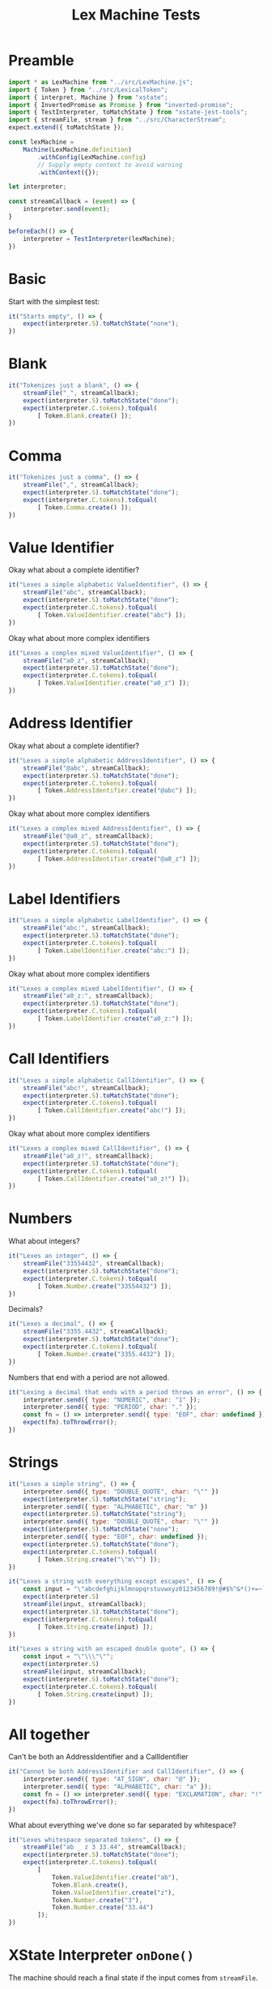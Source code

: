 #+TITLE: Lex Machine Tests
#+PROPERTY: header-args :comments both :tangle ../test/LexMachine.test.js

* Preamble

#+begin_src js
import * as LexMachine from "../src/LexMachine.js";
import { Token } from "../src/LexicalToken";
import { interpret, Machine } from "xstate";
import { InvertedPromise as Promise } from "inverted-promise";
import { TestInterpreter, toMatchState } from "xstate-jest-tools";
import { streamFile, stream } from "../src/CharacterStream";
expect.extend({ toMatchState });

const lexMachine =
    Machine(LexMachine.definition)
        .withConfig(LexMachine.config)
        // Supply empty context to avoid warning
        .withContext({});

let interpreter;

const streamCallback = (event) => {
    interpreter.send(event);
}

beforeEach(() => {
    interpreter = TestInterpreter(lexMachine);
})
#+end_src

* Basic
Start with the simplest test:

#+begin_src js
it("Starts empty", () => {
    expect(interpreter.S).toMatchState("none");
})
#+end_src

* Blank

#+begin_src js
it("Tokenizes just a blank", () => {
    streamFile("_", streamCallback);
    expect(interpreter.S).toMatchState("done");
    expect(interpreter.C.tokens).toEqual(
        [ Token.Blank.create() ]);
})
#+end_src

* Comma

#+begin_src js
it("Tokenizes just a comma", () => {
    streamFile(",", streamCallback);
    expect(interpreter.S).toMatchState("done");
    expect(interpreter.C.tokens).toEqual(
        [ Token.Comma.create() ]);
})
#+end_src

* Value Identifier

Okay what about a complete identifier?

#+begin_src js
it("Lexes a simple alphabetic ValueIdentifier", () => {
    streamFile("abc", streamCallback);
    expect(interpreter.S).toMatchState("done");
    expect(interpreter.C.tokens).toEqual(
        [ Token.ValueIdentifier.create("abc") ]);
})
#+end_src

Okay what about more complex identifiers

#+begin_src js
it("Lexes a complex mixed ValueIdentifier", () => {
    streamFile("a0_z", streamCallback);
    expect(interpreter.S).toMatchState("done");
    expect(interpreter.C.tokens).toEqual(
        [ Token.ValueIdentifier.create("a0_z") ]);
})
#+end_src

* Address Identifier

Okay what about a complete identifier?

#+begin_src js
it("Lexes a simple alphabetic AddressIdentifier", () => {
    streamFile("@abc", streamCallback);
    expect(interpreter.S).toMatchState("done");
    expect(interpreter.C.tokens).toEqual(
        [ Token.AddressIdentifier.create("@abc") ]);
})
#+end_src

Okay what about more complex identifiers

#+begin_src js
it("Lexes a complex mixed AddressIdentifier", () => {
    streamFile("@a0_z", streamCallback);
    expect(interpreter.S).toMatchState("done");
    expect(interpreter.C.tokens).toEqual(
        [ Token.AddressIdentifier.create("@a0_z") ]);
})
#+end_src

* Label Identifiers

#+begin_src js
it("Lexes a simple alphabetic LabelIdentifier", () => {
    streamFile("abc:", streamCallback);
    expect(interpreter.S).toMatchState("done");
    expect(interpreter.C.tokens).toEqual(
        [ Token.LabelIdentifier.create("abc:") ]);
})
#+end_src

Okay what about more complex identifiers

#+begin_src js
it("Lexes a complex mixed LabelIdentifier", () => {
    streamFile("a0_z:", streamCallback);
    expect(interpreter.S).toMatchState("done");
    expect(interpreter.C.tokens).toEqual(
        [ Token.LabelIdentifier.create("a0_z:") ]);
})
#+end_src

* Call Identifiers

#+begin_src js
it("Lexes a simple alphabetic CallIdentifier", () => {
    streamFile("abc!", streamCallback);
    expect(interpreter.S).toMatchState("done");
    expect(interpreter.C.tokens).toEqual(
        [ Token.CallIdentifier.create("abc!") ]);
})
#+end_src

Okay what about more complex identifiers

#+begin_src js
it("Lexes a complex mixed CallIdentifier", () => {
    streamFile("a0_z!", streamCallback);
    expect(interpreter.S).toMatchState("done");
    expect(interpreter.C.tokens).toEqual(
        [ Token.CallIdentifier.create("a0_z!") ]);
})
#+end_src

* Numbers
What about integers?

#+begin_src js
it("Lexes an integer", () => {
    streamFile("33554432", streamCallback);
    expect(interpreter.S).toMatchState("done");
    expect(interpreter.C.tokens).toEqual(
        [ Token.Number.create("33554432") ]);
})
#+end_src

Decimals?

#+begin_src js
it("Lexes a decimal", () => {
    streamFile("3355.4432", streamCallback);
    expect(interpreter.S).toMatchState("done");
    expect(interpreter.C.tokens).toEqual(
        [ Token.Number.create("3355.4432") ]);
})
#+end_src

Numbers that end with a period are not allowed.

#+begin_src js
it("Lexing a decimal that ends with a period throws an error", () => {
    interpreter.send({ type: "NUMERIC", char: "1" });
    interpreter.send({ type: "PERIOD", char: "." });
    const fn = () => interpreter.send({ type: "EOF", char: undefined });
    expect(fn).toThrowError();
})
#+end_src

* Strings

#+begin_src js
it("Lexes a simple string", () => {
    interpreter.send({ type: "DOUBLE_QUOTE", char: "\"" })
    expect(interpreter.S).toMatchState("string");
    interpreter.send({ type: "ALPHABETIC", char: "m" })
    expect(interpreter.S).toMatchState("string");
    interpreter.send({ type: "DOUBLE_QUOTE", char: "\"" })
    expect(interpreter.S).toMatchState("none");
    interpreter.send({ type: "EOF", char: undefined });
    expect(interpreter.S).toMatchState("done");
    expect(interpreter.C.tokens).toEqual(
        [ Token.String.create("\"m\"") ]);
})
#+end_src

#+begin_src js
it("Lexes a string with everything except escapes", () => {
    const input = "\"abcdefghijklmnopqrstuvwxyz0123456789!@#$%^&*()+=~`<>,.[]{}|-_'?/\"";
    expect(interpreter.S)
    streamFile(input, streamCallback);
    expect(interpreter.S).toMatchState("done");
    expect(interpreter.C.tokens).toEqual(
        [ Token.String.create(input) ]);
})
#+end_src

#+begin_src js
it("Lexes a string with an escaped double quote", () => {
    const input = "\"\\\"\"";
    expect(interpreter.S)
    streamFile(input, streamCallback);
    expect(interpreter.S).toMatchState("done");
    expect(interpreter.C.tokens).toEqual(
        [ Token.String.create(input) ]);
})
#+end_src

* All together

Can't be both an AddressIdentifier and a CallIdentifier

#+begin_src js
it("Cannot be both AddressIdentifier and CallIdentifier", () => {
    interpreter.send({ type: "AT_SIGN", char: "@" });
    interpreter.send({ type: "ALPHABETIC", char: "a" });
    const fn = () => interpreter.send({ type: "EXCLAMATION", char: "!" });
    expect(fn).toThrowError();
})
#+end_src

What about everything we've done so far separated by whitespace?

#+begin_src js
it("Lexes whitespace separated tokens", () => {
    streamFile("ab _ z 3 33.44", streamCallback);
    expect(interpreter.S).toMatchState("done");
    expect(interpreter.C.tokens).toEqual(
        [
            Token.ValueIdentifier.create("ab"),
            Token.Blank.create(),
            Token.ValueIdentifier.create("z"),
            Token.Number.create("3"),
            Token.Number.create("33.44")
        ]);
})
#+end_src

* XState Interpreter =onDone()=

The machine should reach a final state if the input comes from =streamFile=.

#+begin_src js
it("XState interpreter onDone called successfully on empty file", async () => {
    const interpreter = interpret(lexMachine);
    const promise = Promise();

    interpreter.onDone(({ data }) => promise.resolve(data));
    interpreter.start();

    streamFile("", (event) => interpreter.send(event));
    expect(await promise).toEqual([]);
    interpreter.stop();
})
#+end_src

#+begin_src js
it("XState interpreter onDone called successfully on non-empty file", async () => {
    const interpreter = interpret(lexMachine);
    const promise = Promise();

    interpreter.onDone(({ data }) => promise.resolve(data));
    interpreter.start();

    streamFile("3", (event) => interpreter.send(event));
    expect(await promise).toEqual([Token.Number.create("3")]);
    interpreter.stop();
})
#+end_src

